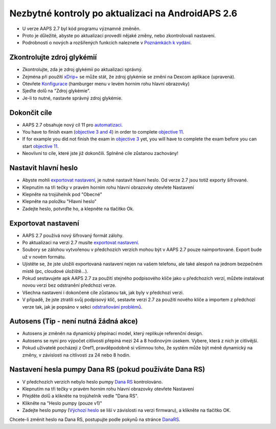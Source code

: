 Nezbytné kontroly po aktualizaci na AndroidAPS 2.6
***********************************************************

* U verze AAPS 2.7 byl kód programu významně změněn. 
* Proto je důležité, abyste po aktualizaci provedli nějaké změny, nebo zkontrolovali nastavení.
* Podrobnosti o nových a rozšířených funkcích naleznete v `Poznámkách k vydání <../Installing-AndroidAPS/Releasenotes.html#version-2-7-0>`_.

Zkontrolujte zdroj glykémií
-----------------------------------------------------------
* Zkontrolujte, zda je zdroj glykémií po aktualizaci správný.
* Zejména při použití `xDrip+ <../Configuration/xdrip.html>`_ se může stát, že zdroj glykémie se změní na Dexcom aplikace (upravená).
* Otevřete `Konfigurace <../Configuration/Config-Builder.html#bg-source>`_ (hamburger menu v levém horním rohu hlavní obrazovky)
* Sjeďte dolů na "Zdroj glykémie".
* Je-li to nutné, nastavte správný zdroj glykémie.

.. image:: ../images/ConfBuild_BG.png
  :alt: Zdroj glykémie

Dokončit cíle
-----------------------------------------------------------
* AAPS 2.7 obsahuje nový cíl 11 pro `automatizaci <../Usage/Automation.html>`_.
* You have to finish exam (`objective 3 and 4 <../Usage/Objectives.html#objective-3-prove-your-knowledge>`_) in order to complete `objective 11 <../Usage/Objectives.html#objective-11-automation>`_.
* If for example you did not finish the exam in `objective 3 <../Usage/Objectives.html#objective-3-prove-your-knowledge>`_ yet, you will have to complete the exam before you can start `objective 11 <../Usage/Objectives.html#objective-11-automation>`_. 
* Neovlivní to cíle, které jste již dokončili. Splněné cíle zůstanou zachovány!

Nastavit hlavní heslo
-----------------------------------------------------------
* Abyste mohli `exportovat nastavení <../Usage/ExportImportSettings.html>`_, je nutné nastavit hlavní heslo. Od verze 2.7 jsou totiž exporty šifrované.
* Klepnutím na tři tečky v pravém horním rohu hlavní obrazovky otevřete Nastavení
* Klepněte na trojúhelník pod "Obecné"
* Klepněte na položku "Hlavní heslo"
* Zadejte heslo, potvrďte ho, a klepněte na tlačítko Ok.

.. image:: ../images/MasterPW.png
  :alt: Nastavení hlavního hesla
  
Exportovat nastavení
-----------------------------------------------------------
* AAPS 2.7 používá nový šifrovaný formát zálohy. 
* Po aktualizaci na verzi 2.7 musíte `exportovat nastavení <../Usage/ExportImportSettings.html>`_.
* Soubory se zálohou vytvořenou v předchozích verzích mohou být v AAPS 2.7 pouze naimportované. Export bude už v novém formátu.
* Ujistěte se, že jste uložili exportovaná nastavení nejen na vašem telefonu, ale také alespoň na jednom bezpečném místě (pc, cloudové úložiště...).
* Pokud sestavujete apk AAPS 2.7 za použití stejného podpisového klíče jako u předchozích verzí, můžete instalovat novou verzi bez odstranění předchozí verze. 
* Všechna nastavení i dokončené cíle zůstanou tak, jak byly v předchozí verzi.
* V případě, že jste ztratili svůj podpisový klíč, sestavte verzi 2.7 za použití nového klíče a importem z předchozí verze tak, jak je popsáno v sekci `odstraňování problémů <../Installing-AndroidAPS/troubleshooting_androidstedio.html#lost-keystore>`_.

Autosens (Tip - není nutná žádná akce)
-----------------------------------------------------------
* Autosens je změněn na dynamický přepínací model, který replikuje referenční design.
* Autosens se nyní pro výpočet citlivosti přepíná mezi 24 a 8 hodinovým úsekem. Vybere, která z nich je citlivější. 
* Pokud uživatelé pocházejí z Oref1, pravděpodobně si všimnou toho, že systém může být méně dynamický na změny, v závislosti na citlivosti za 24 nebo 8 hodin.

Nastavení hesla pumpy Dana RS (pokud používáte Dana RS)
-----------------------------------------------------------
* V předchozích verzích nebylo heslo pumpy `Dana RS <../Configuration/DanaRS-Insulin-Pump.html>`_ kontrolováno.
* Klepnutím na tři tečky v pravém horním rohu hlavní obrazovky otevřete Nastavení
* Přejděte dolů a klikněte na trojúhelník vedle "Dana RS".
* Klikněte na "Heslo pumpy (pouze v1)"
* Zadejte heslo pumpy (`Výchozí heslo <../Configuration/DanaRS-Insulin-Pump.html#default-password>`_ se liší v závislosti na verzi firmwaru), a klikněte na tlačítko OK.

.. image:: ../images/DanaRSPW.png
  :alt: Nastavení hesla Dana RS
  
Chcete-li změnit heslo na Dana RS, postupujte podle pokynů na stránce `DanaRS <../Configuration/DanaRS-Insulin-Pump.html#change-password-on-pump>`_.
